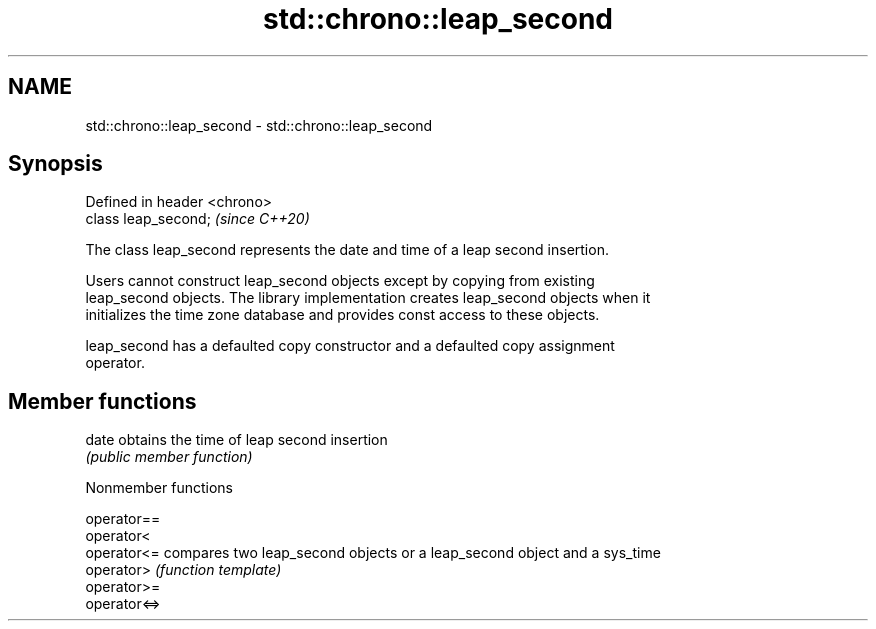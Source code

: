 .TH std::chrono::leap_second 3 "2021.11.17" "http://cppreference.com" "C++ Standard Libary"
.SH NAME
std::chrono::leap_second \- std::chrono::leap_second

.SH Synopsis
   Defined in header <chrono>
   class leap_second;          \fI(since C++20)\fP

   The class leap_second represents the date and time of a leap second insertion.

   Users cannot construct leap_second objects except by copying from existing
   leap_second objects. The library implementation creates leap_second objects when it
   initializes the time zone database and provides const access to these objects.

   leap_second has a defaulted copy constructor and a defaulted copy assignment
   operator.

.SH Member functions

   date obtains the time of leap second insertion
        \fI(public member function)\fP

   Nonmember functions

   operator==
   operator<
   operator<=  compares two leap_second objects or a leap_second object and a sys_time
   operator>   \fI(function template)\fP
   operator>=
   operator<=>
